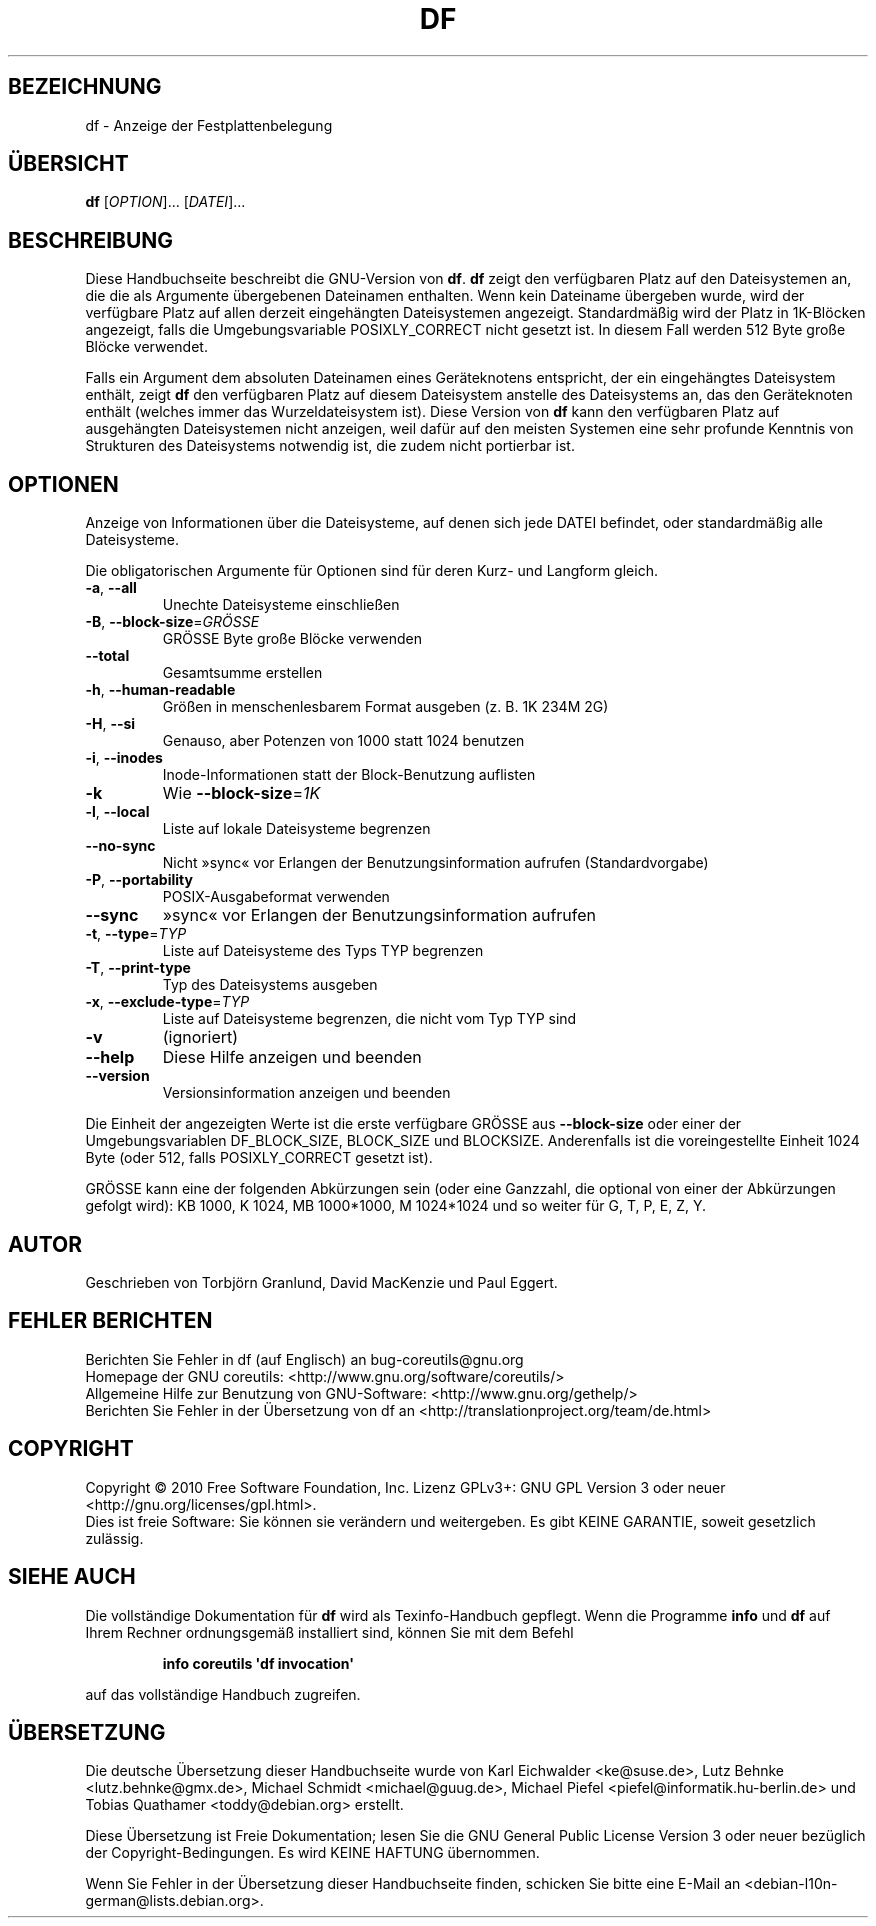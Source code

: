 .\" DO NOT MODIFY THIS FILE!  It was generated by help2man 1.35.
.\"*******************************************************************
.\"
.\" This file was generated with po4a. Translate the source file.
.\"
.\"*******************************************************************
.TH DF 1 "April 2010" "GNU coreutils 8.5" "Dienstprogramme für Benutzer"
.SH BEZEICHNUNG
df \- Anzeige der Festplattenbelegung
.SH ÜBERSICHT
\fBdf\fP [\fIOPTION\fP]... [\fIDATEI\fP]...
.SH BESCHREIBUNG
Diese Handbuchseite beschreibt die GNU\-Version von \fBdf\fP. \fBdf\fP zeigt den
verfügbaren Platz auf den Dateisystemen an, die die als Argumente
übergebenen Dateinamen enthalten. Wenn kein Dateiname übergeben wurde, wird
der verfügbare Platz auf allen derzeit eingehängten Dateisystemen
angezeigt. Standardmäßig wird der Platz in 1K\-Blöcken angezeigt, falls die
Umgebungsvariable POSIXLY_CORRECT nicht gesetzt ist. In diesem Fall werden
512 Byte große Blöcke verwendet.
.PP
Falls ein Argument dem absoluten Dateinamen eines Geräteknotens entspricht,
der ein eingehängtes Dateisystem enthält, zeigt \fBdf\fP den verfügbaren Platz
auf diesem Dateisystem anstelle des Dateisystems an, das den Geräteknoten
enthält (welches immer das Wurzeldateisystem ist). Diese Version von \fBdf\fP
kann den verfügbaren Platz auf ausgehängten Dateisystemen nicht anzeigen,
weil dafür auf den meisten Systemen eine sehr profunde Kenntnis von
Strukturen des Dateisystems notwendig ist, die zudem nicht portierbar ist.
.SH OPTIONEN
.PP
Anzeige von Informationen über die Dateisysteme, auf denen sich jede DATEI
befindet, oder standardmäßig alle Dateisysteme.
.PP
Die obligatorischen Argumente für Optionen sind für deren Kurz\- und Langform
gleich.
.TP 
\fB\-a\fP, \fB\-\-all\fP
Unechte Dateisysteme einschließen
.TP 
\fB\-B\fP, \fB\-\-block\-size\fP=\fIGRÖSSE\fP
GRÖSSE Byte große Blöcke verwenden
.TP 
\fB\-\-total\fP
Gesamtsumme erstellen
.TP 
\fB\-h\fP, \fB\-\-human\-readable\fP
Größen in menschenlesbarem Format ausgeben (z. B. 1K 234M 2G)
.TP 
\fB\-H\fP, \fB\-\-si\fP
Genauso, aber Potenzen von 1000 statt 1024 benutzen
.TP 
\fB\-i\fP, \fB\-\-inodes\fP
Inode‐Informationen statt der Block‐Benutzung auflisten
.TP 
\fB\-k\fP
Wie \fB\-\-block\-size\fP=\fI1K\fP
.TP 
\fB\-l\fP, \fB\-\-local\fP
Liste auf lokale Dateisysteme begrenzen
.TP 
\fB\-\-no\-sync\fP
Nicht »sync« vor Erlangen der Benutzungsinformation aufrufen
(Standardvorgabe)
.TP 
\fB\-P\fP, \fB\-\-portability\fP
POSIX‐Ausgabeformat verwenden
.TP 
\fB\-\-sync\fP
»sync« vor Erlangen der Benutzungsinformation aufrufen
.TP 
\fB\-t\fP, \fB\-\-type\fP=\fITYP\fP
Liste auf Dateisysteme des Typs TYP begrenzen
.TP 
\fB\-T\fP, \fB\-\-print\-type\fP
Typ des Dateisystems ausgeben
.TP 
\fB\-x\fP, \fB\-\-exclude\-type\fP=\fITYP\fP
Liste auf Dateisysteme begrenzen, die nicht vom Typ TYP sind
.TP 
\fB\-v\fP
(ignoriert)
.TP 
\fB\-\-help\fP
Diese Hilfe anzeigen und beenden
.TP 
\fB\-\-version\fP
Versionsinformation anzeigen und beenden
.PP
Die Einheit der angezeigten Werte ist die erste verfügbare GRÖSSE aus
\fB\-\-block\-size\fP oder einer der Umgebungsvariablen DF_BLOCK_SIZE, BLOCK_SIZE
und BLOCKSIZE. Anderenfalls ist die voreingestellte Einheit 1024 Byte (oder
512, falls POSIXLY_CORRECT gesetzt ist).
.PP
GRÖSSE kann eine der folgenden Abkürzungen sein (oder eine Ganzzahl, die
optional von einer der Abkürzungen gefolgt wird): KB 1000, K 1024, MB
1000*1000, M 1024*1024 und so weiter für G, T, P, E, Z, Y.
.SH AUTOR
Geschrieben von Torbjörn Granlund, David MacKenzie und Paul Eggert.
.SH "FEHLER BERICHTEN"
Berichten Sie Fehler in df (auf Englisch) an bug\-coreutils@gnu.org
.br
Homepage der GNU coreutils: <http://www.gnu.org/software/coreutils/>
.br
Allgemeine Hilfe zur Benutzung von GNU\-Software:
<http://www.gnu.org/gethelp/>
.br
Berichten Sie Fehler in der Übersetzung von df an
<http://translationproject.org/team/de.html>
.SH COPYRIGHT
Copyright \(co 2010 Free Software Foundation, Inc. Lizenz GPLv3+: GNU GPL
Version 3 oder neuer <http://gnu.org/licenses/gpl.html>.
.br
Dies ist freie Software: Sie können sie verändern und weitergeben. Es gibt
KEINE GARANTIE, soweit gesetzlich zulässig.
.SH "SIEHE AUCH"
Die vollständige Dokumentation für \fBdf\fP wird als Texinfo\-Handbuch
gepflegt. Wenn die Programme \fBinfo\fP und \fBdf\fP auf Ihrem Rechner
ordnungsgemäß installiert sind, können Sie mit dem Befehl
.IP
\fBinfo coreutils \(aqdf invocation\(aq\fP
.PP
auf das vollständige Handbuch zugreifen.

.SH ÜBERSETZUNG
Die deutsche Übersetzung dieser Handbuchseite wurde von
Karl Eichwalder <ke@suse.de>,
Lutz Behnke <lutz.behnke@gmx.de>,
Michael Schmidt <michael@guug.de>,
Michael Piefel <piefel@informatik.hu-berlin.de>
und
Tobias Quathamer <toddy@debian.org>
erstellt.

Diese Übersetzung ist Freie Dokumentation; lesen Sie die
GNU General Public License Version 3 oder neuer bezüglich der
Copyright-Bedingungen. Es wird KEINE HAFTUNG übernommen.

Wenn Sie Fehler in der Übersetzung dieser Handbuchseite finden,
schicken Sie bitte eine E-Mail an <debian-l10n-german@lists.debian.org>.
